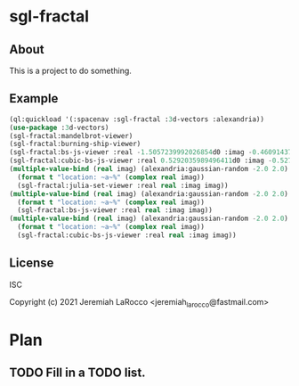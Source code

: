 
* sgl-fractal
** About
This is a project to do something.
** Example
#+begin_src lisp
  (ql:quickload '(:spacenav :sgl-fractal :3d-vectors :alexandria))
  (use-package :3d-vectors)
  (sgl-fractal:mandelbrot-viewer)
  (sgl-fractal:burning-ship-viewer)
  (sgl-fractal:bs-js-viewer :real -1.5057239992026854d0 :imag -0.4609143758687352d0)
  (sgl-fractal:cubic-bs-js-viewer :real 0.5292035989496411d0 :imag -0.5279432657162864d0)
  (multiple-value-bind (real imag) (alexandria:gaussian-random -2.0 2.0)
    (format t "location: ~a~%" (complex real imag))
    (sgl-fractal:julia-set-viewer :real real :imag imag))
  (multiple-value-bind (real imag) (alexandria:gaussian-random -2.0 2.0)
    (format t "location: ~a~%" (complex real imag))
    (sgl-fractal:bs-js-viewer :real real :imag imag))
  (multiple-value-bind (real imag) (alexandria:gaussian-random -2.0 2.0)
    (format t "location: ~a~%" (complex real imag))
    (sgl-fractal:cubic-bs-js-viewer :real real :imag imag))

#+end_src

#+RESULTS:

** License
ISC


Copyright (c) 2021 Jeremiah LaRocco <jeremiah_larocco@fastmail.com>




* Plan
** TODO Fill in a TODO list.
